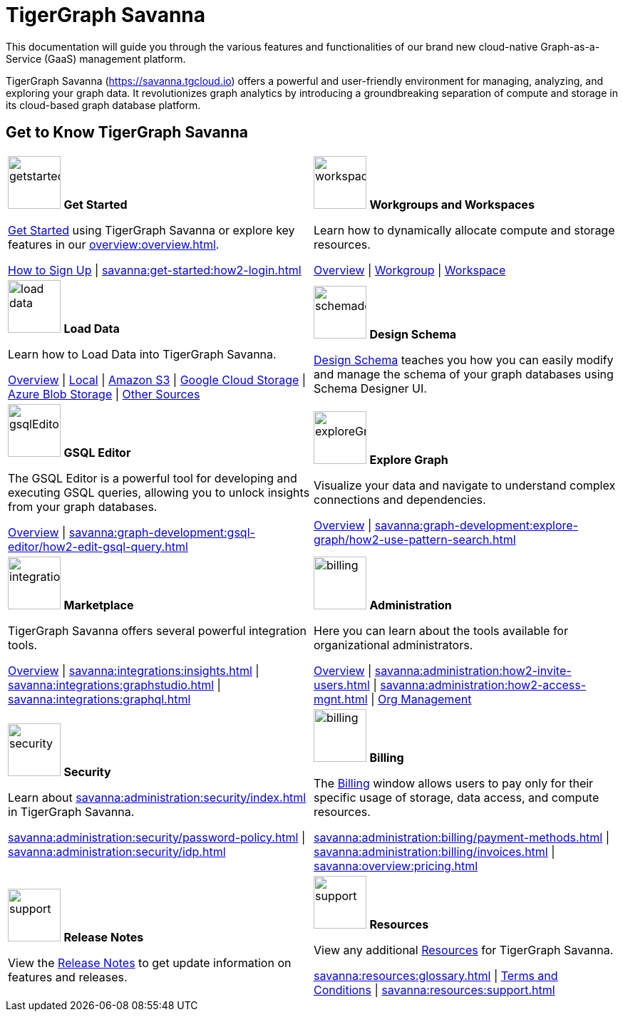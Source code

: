 = TigerGraph Savanna
:experimental:
:page-aliases: cloud-overview.adoc

This documentation will guide you through the various features and functionalities of our brand new cloud-native Graph-as-a-Service (GaaS) management platform.

TigerGraph Savanna (https://savanna.tgcloud.io) offers a powerful and user-friendly environment for managing, analyzing, and exploring your graph data.
It revolutionizes graph analytics by introducing a groundbreaking separation of compute and storage in its cloud-based graph database platform.

//pass:[<abbr title="Define User Friendly">ToolTip Practice</abbr>]

//:tooltip: pass:[<span class="tooltip" data-tooltip="This is a tooltip text">Hover over this text</span>]

//{tooltip}

== Get to Know TigerGraph Savanna

[.home-card,cols="2",grid=none,frame=none, separator=¦]
|===
¦
image:getstarted-homecard.png[alt=getstarted,width=74,height=74]
*Get Started*

xref:savanna:get-started:index.adoc[Get Started] using TigerGraph Savanna or explore key features in our xref:overview:overview.adoc[].

xref:get-started:how2-signup.adoc[How to Sign Up] |
xref:savanna:get-started:how2-login.adoc[]
¦
image:insights.png[alt=workspace,width=74,height=74]
*Workgroups and Workspaces*

Learn  how to dynamically allocate compute and storage resources.

xref:workgroup-workspace:index.adoc[Overview] |
xref:workgroup-workspace:workgroups/workgroup.adoc[Workgroup] |
xref:workgroup-workspace:workspaces/workspace.adoc[Workspace]

¦
image:DataLoading-Homecard.png[alt=load data,width=74,height=74]
*Load Data*

Learn how to Load Data into TigerGraph Savanna.



xref:savanna:graph-development:load-data/index.adoc[Overview] |
xref:savanna:graph-development:load-data/load-from-local.adoc[Local] |
xref:savanna:graph-development:load-data/load-from-s3.adoc[Amazon S3] |
xref:savanna:graph-development:load-data/load-from-gcs.adoc[Google Cloud Storage] |
xref:savanna:graph-development:load-data/load-from-blob.adoc[Azure Blob Storage] |
xref:savanna:graph-development:load-data/load-from-other-sources.adoc[Other Sources]
¦
image:TG_Icon_Library-135.png[alt=schemadesigner,width=74,height=74]
*Design Schema*

xref:savanna:graph-development:design-schema/index.adoc[Design Schema] teaches you how you can easily modify and manage the schema of your graph databases using Schema Designer UI.

¦
image:schema-homecard.png[alt=gsqlEditor,width=74,height=74]
*GSQL Editor*

The GSQL Editor is a powerful tool for developing and executing GSQL queries, allowing you to unlock insights from your graph databases.

xref:savanna:graph-development:gsql-editor/index.adoc[Overview] | xref:savanna:graph-development:gsql-editor/how2-edit-gsql-query.adoc[]
¦
image:TG_Icon_Library-218.png[alt=exploreGraph,width=74,height=74]
*Explore Graph*

Visualize your data and navigate to understand complex connections and dependencies.

xref:savanna:graph-development:explore-graph/index.adoc[Overview] |
xref:savanna:graph-development:explore-graph/how2-use-pattern-search.adoc[]

¦
image:ArchtectureOverview-homecard.png[alt=integration,width=74,height=74]
*Marketplace*

TigerGraph Savanna offers several powerful integration tools.

xref:savanna:integrations:index.adoc[Overview] |
xref:savanna:integrations:insights.adoc[] |
xref:savanna:integrations:graphstudio.adoc[] |
xref:savanna:integrations:graphql.adoc[]
¦
image:edtions-homecard.png[alt=billing,width=74,height=74]
*Administration*

Here you can learn about the tools available for organizational administrators.

xref:savanna:administration:index.adoc[Overview] |
xref:savanna:administration:how2-invite-users.adoc[] |
xref:savanna:administration:how2-access-mgnt.adoc[] |
xref:savanna:administration:settings/how2-use-organization-mgnt.adoc[Org Management]
¦
image:security-homecard.png[alt=security,width=74,height=74]
*Security*

Learn about xref:savanna:administration:security/index.adoc[] in TigerGraph Savanna.

xref:savanna:administration:security/password-policy.adoc[] |
xref:savanna:administration:security/idp.adoc[]
¦
image:billing-homecard.png[alt=billing,width=74,height=74]
*Billing*

The xref:savanna:administration:billing/index.adoc[Billing] window allows users to pay only for their specific usage of storage, data access, and compute resources.

xref:savanna:administration:billing/payment-methods.adoc[] |
xref:savanna:administration:billing/invoices.adoc[] |
xref:savanna:overview:pricing.adoc[]
¦
image:referece-homecard.png[alt=support,width=74,height=74]
*Release Notes*

View the xref:savanna:overview:release-notes.adoc[Release Notes] to get update information on features and releases.
¦
image:documentation-homecard.png[alt=support,width=74,height=74]
*Resources*

View any additional xref:resources:index.adoc[Resources] for TigerGraph Savanna.

xref:savanna:resources:glossary.adoc[] |
xref:savanna:resources:terms_conditions.adoc[ Terms and Conditions] |
xref:savanna:resources:support.adoc[]

|===